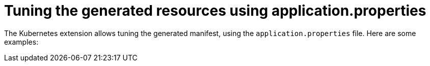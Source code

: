 ifdef::context[:parent-context: {context}]
[id="tuning-the-generated-resources-using-application-properties_{context}"]
= Tuning the generated resources using application.properties
:context: tuning-the-generated-resources-using-application-properties

The Kubernetes extension allows tuning the generated manifest, using the `application.properties` file.
Here are some examples:


ifdef::parent-context[:context: {parent-context}]
ifndef::parent-context[:!context:]